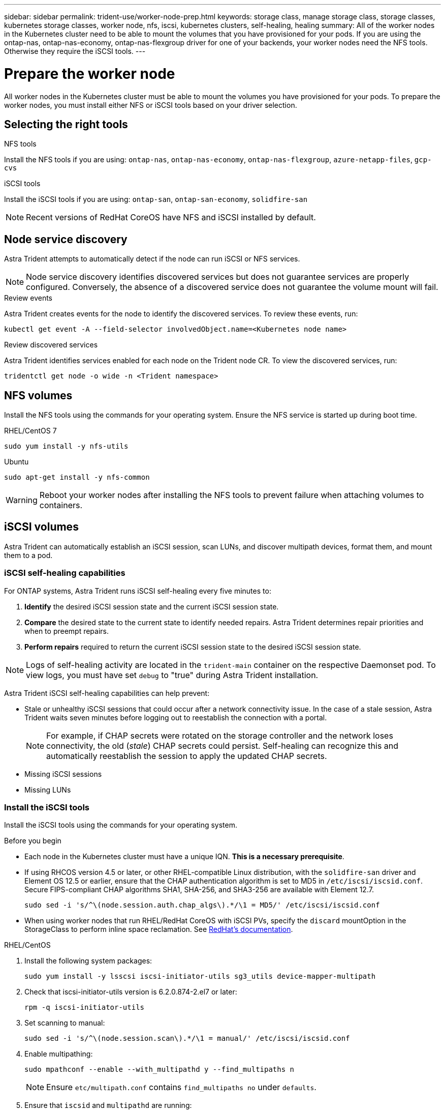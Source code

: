 ---
sidebar: sidebar
permalink: trident-use/worker-node-prep.html
keywords: storage class, manage storage class, storage classes, kubernetes storage classes, worker node, nfs, iscsi, kubernetes clusters, self-healing, healing
summary: All of the worker nodes in the Kubernetes cluster need to be able to mount the volumes that you have provisioned for your pods. If you are using the ontap-nas, ontap-nas-economy, ontap-nas-flexgroup driver for one of your backends, your worker nodes need the NFS tools. Otherwise they require the iSCSI tools.
---

= Prepare the worker node
:hardbreaks:
:icons: font
:imagesdir: ../media/

[.lead]
All worker nodes in the Kubernetes cluster must be able to mount the volumes you have provisioned for your pods. To prepare the worker nodes, you must install either NFS or iSCSI tools based on your driver selection. 

== Selecting the right tools 

.NFS tools
Install the NFS tools if you are using: `ontap-nas`, `ontap-nas-economy`, `ontap-nas-flexgroup`, `azure-netapp-files`, `gcp-cvs`

.iSCSI tools
Install the iSCSI tools if you are using: `ontap-san`, `ontap-san-economy`, `solidfire-san`

NOTE: Recent versions of RedHat CoreOS have NFS and iSCSI installed by default.

== Node service discovery

Astra Trident attempts to automatically detect if the node can run iSCSI or NFS services. 

NOTE: Node service discovery identifies discovered services but does not guarantee services are properly configured. Conversely, the absence of a discovered service does not guarantee the volume mount will fail.

.Review events
Astra Trident creates events for the node to identify the discovered services. To review these events, run:

----
kubectl get event -A --field-selector involvedObject.name=<Kubernetes node name>
----

.Review discovered services
Astra Trident identifies services enabled for each node on the Trident node CR. To view the discovered services, run: 

----
tridentctl get node -o wide -n <Trident namespace>
----

== NFS volumes
Install the NFS tools using the commands for your operating system. Ensure the NFS service is started up during boot time.

[role="tabbed-block"]
====
.RHEL/CentOS 7
--
----
sudo yum install -y nfs-utils
----
--
.Ubuntu
--
----
sudo apt-get install -y nfs-common
----
====
WARNING: Reboot your worker nodes after installing the NFS tools to prevent failure when attaching volumes to containers.

== iSCSI volumes
Astra Trident can automatically establish an iSCSI session, scan LUNs, and discover multipath devices, format them, and mount them to a pod. 

=== iSCSI self-healing capabilities
For ONTAP systems, Astra Trident runs iSCSI self-healing every five minutes to:

. *Identify* the desired iSCSI session state and the current iSCSI session state. 
. *Compare* the desired state to the current state to identify needed repairs. Astra Trident determines repair priorities and when to preempt repairs. 
. *Perform repairs* required to return the current iSCSI session state to the desired iSCSI session state. 

NOTE: Logs of self-healing activity are located in the `trident-main` container on the respective Daemonset pod. To view logs, you must have set `debug` to "true" during Astra Trident installation.

Astra Trident iSCSI self-healing capabilities can help prevent:

* Stale or unhealthy iSCSI sessions that could occur after a network connectivity issue. In the case of a stale session, Astra Trident waits seven minutes before logging out to reestablish the connection with a portal.
+
NOTE: For example, if CHAP secrets were rotated on the storage controller and the network loses connectivity, the old (_stale_) CHAP secrets could persist. Self-healing can recognize this and automatically reestablish the session to apply the updated CHAP secrets. 
* Missing iSCSI sessions
* Missing LUNs

=== Install the iSCSI tools
Install the iSCSI tools using the commands for your operating system.  

.Before you begin
* Each node in the Kubernetes cluster must have a unique IQN. *This is a necessary prerequisite*.
* If using RHCOS version 4.5 or later, or other RHEL-compatible Linux distribution, with the `solidfire-san` driver and Element OS 12.5 or earlier, ensure that the CHAP authentication algorithm is set to MD5 in `/etc/iscsi/iscsid.conf`. Secure FIPS-compliant CHAP algorithms SHA1, SHA-256, and SHA3-256 are available with Element 12.7.
+
----
sudo sed -i 's/^\(node.session.auth.chap_algs\).*/\1 = MD5/' /etc/iscsi/iscsid.conf
----
* When using worker nodes that run RHEL/RedHat CoreOS with iSCSI PVs, specify the `discard` mountOption in the StorageClass to perform inline space reclamation. See https://access.redhat.com/documentation/en-us/red_hat_enterprise_linux/8/html/managing_file_systems/discarding-unused-blocks_managing-file-systems[RedHat’s documentation^].

[role="tabbed-block"]
====
.RHEL/CentOS
--
. Install the following system packages:
+
----
sudo yum install -y lsscsi iscsi-initiator-utils sg3_utils device-mapper-multipath
----
. Check that iscsi-initiator-utils version is 6.2.0.874-2.el7 or later:
+
----
rpm -q iscsi-initiator-utils
----
. Set scanning to manual:
+
----
sudo sed -i 's/^\(node.session.scan\).*/\1 = manual/' /etc/iscsi/iscsid.conf
----
. Enable multipathing:
+
----
sudo mpathconf --enable --with_multipathd y --find_multipaths n
----
+
NOTE: Ensure `etc/multipath.conf` contains `find_multipaths no` under `defaults`.

. Ensure that `iscsid` and `multipathd` are running:
+
----
sudo systemctl enable --now iscsid multipathd
----
. Enable and start `iscsi`:
+
----
sudo systemctl enable --now iscsi
----
--
.Ubuntu
--
. Install the following system packages:
+
----
sudo apt-get install -y open-iscsi lsscsi sg3-utils multipath-tools scsitools
----
. Check that open-iscsi version is 2.0.874-5ubuntu2.10 or later (for bionic) or 2.0.874-7.1ubuntu6.1 or later (for focal):
+
----
dpkg -l open-iscsi
----
. Set scanning to manual:
+
----
sudo sed -i 's/^\(node.session.scan\).*/\1 = manual/' /etc/iscsi/iscsid.conf
----
. Enable multipathing:
+
----
sudo tee /etc/multipath.conf <<-'EOF
defaults {
    user_friendly_names yes
    find_multipaths no
}
EOF
sudo systemctl enable --now multipath-tools.service
sudo service multipath-tools restart
----
+
NOTE: Ensure `etc/multipath.conf` contains `find_multipaths no` under `defaults`.

. Ensure that `open-iscsi` and `multipath-tools` are enabled and running:
+
----
sudo systemctl status multipath-tools
sudo systemctl enable --now open-iscsi.service
sudo systemctl status open-iscsi
----
+
NOTE: For Ubuntu 18.04, you must discover target ports with `iscsiadm` before starting `open-iscsi` for the iSCSI daemon to start. You can alternatively modify the `iscsi` service to start `iscsid` automatically.
====

WARNING: Reboot your worker nodes after installing the iSCSI tools to prevent failure when attaching volumes to containers.
